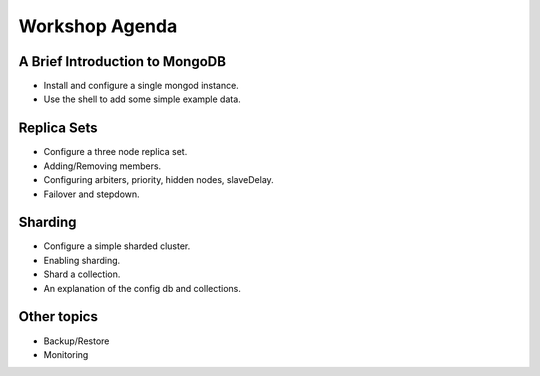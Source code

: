 Workshop Agenda
===============

A Brief Introduction to MongoDB
-------------------------------

- Install and configure a single mongod instance.

- Use the shell to add some simple example data.

Replica Sets
------------

- Configure a three node replica set.

- Adding/Removing members.

- Configuring arbiters, priority, hidden nodes, slaveDelay.

- Failover and stepdown.

Sharding
--------

- Configure a simple sharded cluster.

- Enabling sharding.

- Shard a collection.

- An explanation of the config db and collections.

Other topics
------------

- Backup/Restore

- Monitoring
